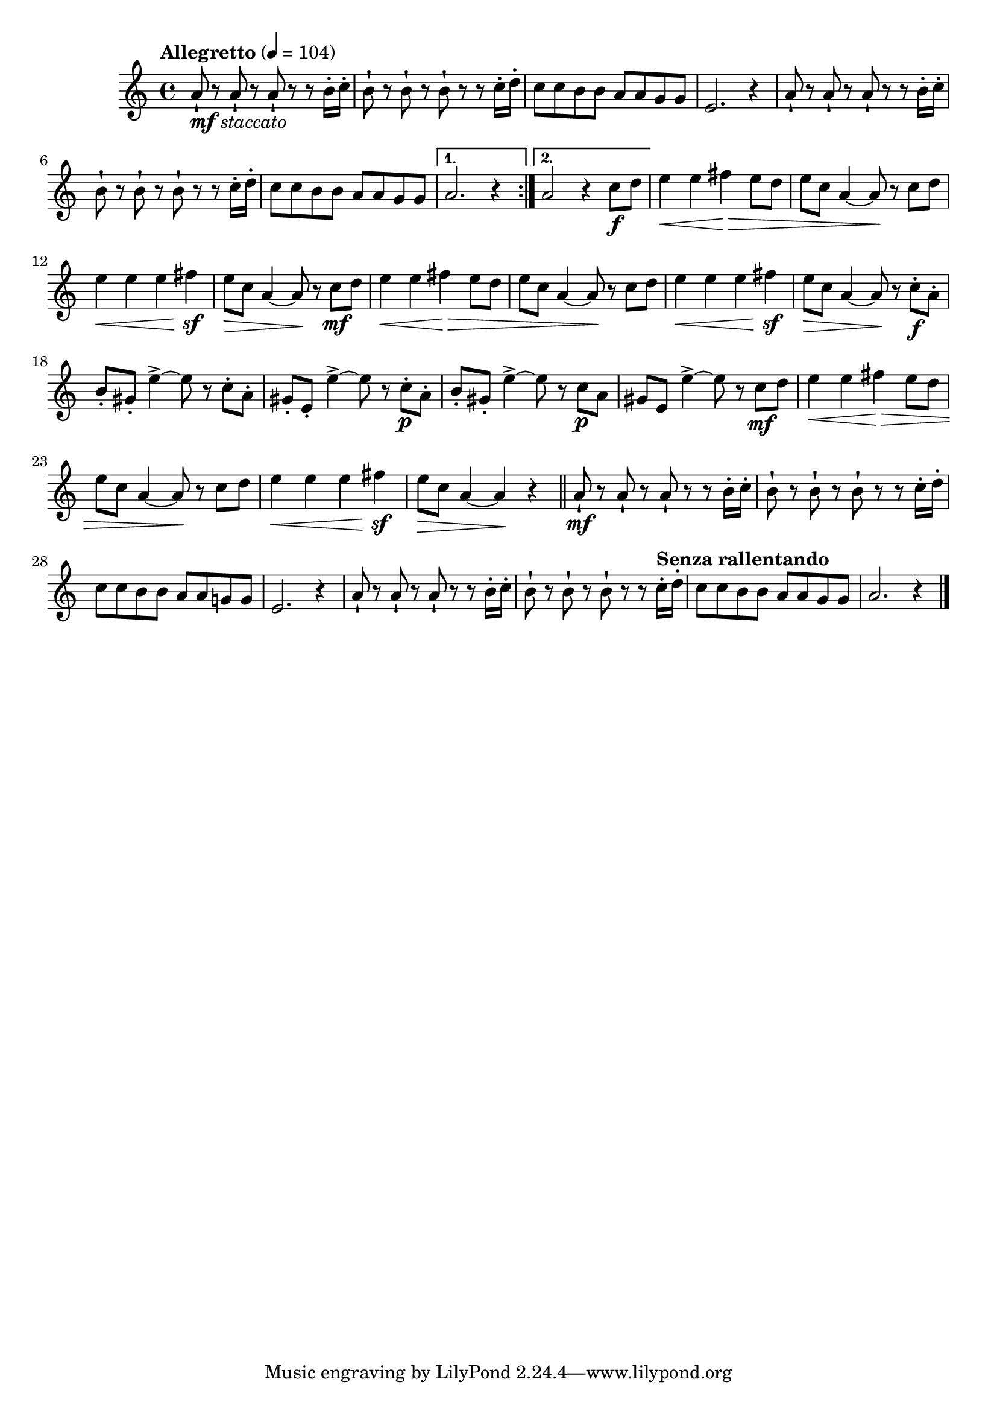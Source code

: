 \version "2.24.0"

\relative {
  \language "english"

  \transposition f

  \tempo "Allegretto" 4=104

  \key a \minor
  \time 4/4

  #(define measures-one-to-three #{
    \relative {
      a'8-! r8 8-! r8 8-! r r b16-. c-. |
      b8-! r8 8-! r8 8-! r r c16-. d-. |
      c8 8 b8 8 a8 8 g8 8 |
    }
  #})

  #(define measures-four-to-seven #{
    \relative {
      e'2. r4 |
      \measures-one-to-three
    }
  #})

  #(define measures-one-to-seven #{
    \relative {
      \measures-one-to-three
      \measures-four-to-seven
    }
  #})

  \repeat volta 2 {
    <>_\markup { \dynamic "mf" \italic "staccato" }
    \measures-one-to-seven
  }
  \alternative {
    { a'2. r4 | }
    { a2 r4 c8 \f d | }
  }

  #(define measures-ten-to-twelve #{
    \relative {
      e''4 \< 4 f-sharp \> e8 d |
      e8 c a4~8 \! r8 c d |
      e4 \< 4 4 f-sharp\sf |
    }
  #})

  \measures-ten-to-twelve
  e8 \> c a4~8 \! r8 c \mf d |
  \measures-ten-to-twelve
  e8 \> c a4~8 \! r8 c-. \f a-. |

  b8-. g-sharp-. e'4->~8 r c-. a-. |
  g-sharp8-. e-. e'4->~8 r c-. \p a-. |
  b8-. g-sharp-. e'4->~8 r c \p a |
  g-sharp8 e e'4->~8 r c \mf d |

  \measures-ten-to-twelve
  e8 \> c a4~4 \! r4 | \bar "||"

  a8-! \mf r8 8-! r8 8-! r r b16-. c-. |
  b8-! r8 8-! r8 8-! r r c16-. d-. |
  c8 8 b8 8 a8 8 g!8 8 |
  <<
    { \measures-four-to-seven }
    { s1*2 s2. s8 \tempo "Senza rallentando" }
  >>
  a2. r4 | \bar "|."
}
